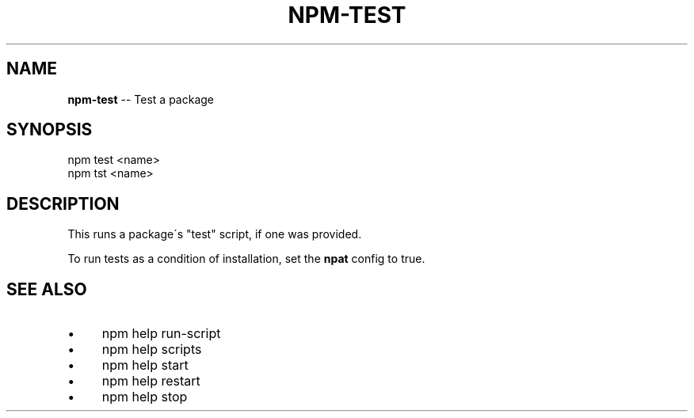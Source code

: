 .\" Generated with Ronnjs 0.3.8
.\" http://github.com/kapouer/ronnjs/
.
.TH "NPM\-TEST" "1" "October 2013" "" ""
.
.SH "NAME"
\fBnpm-test\fR \-\- Test a package
.
.SH "SYNOPSIS"
.
.nf
  npm test <name>
  npm tst <name>
.
.fi
.
.SH "DESCRIPTION"
This runs a package\'s "test" script, if one was provided\.
.
.P
To run tests as a condition of installation, set the \fBnpat\fR config to
true\.
.
.SH "SEE ALSO"
.
.IP "\(bu" 4
npm help run\-script
.
.IP "\(bu" 4
npm help  scripts
.
.IP "\(bu" 4
npm help start
.
.IP "\(bu" 4
npm help restart
.
.IP "\(bu" 4
npm help stop
.
.IP "" 0

